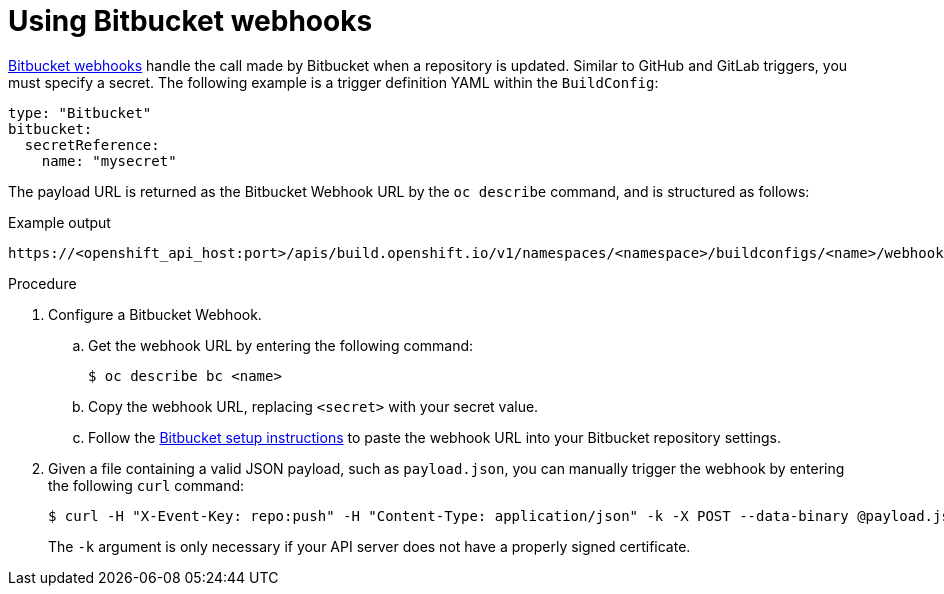 // Module included in the following assemblies:
//
// * builds/triggering-builds-build-hooks.adoc

:_mod-docs-content-type: PROCEDURE
[id="builds-using-bitbucket-webhooks_{context}"]
= Using Bitbucket webhooks

link:https://confluence.atlassian.com/bitbucket/manage-webhooks-735643732.html[Bitbucket webhooks] handle the call made by Bitbucket when a repository is updated. Similar to GitHub and GitLab triggers, you must specify a secret. The following example is a trigger definition YAML within the `BuildConfig`:

[source,yaml]
----
type: "Bitbucket"
bitbucket:
  secretReference:
    name: "mysecret"
----

The payload URL is returned as the Bitbucket Webhook URL by the `oc describe` command, and is structured as follows:

.Example output
[source,terminal]
----
https://<openshift_api_host:port>/apis/build.openshift.io/v1/namespaces/<namespace>/buildconfigs/<name>/webhooks/<secret>/bitbucket
----

.Procedure

. Configure a Bitbucket Webhook.

.. Get the webhook URL by entering the following command:
+
[source,terminal]
----
$ oc describe bc <name>
----

.. Copy the webhook URL, replacing `<secret>` with your secret value.

.. Follow the link:https://confluence.atlassian.com/bitbucket/manage-webhooks-735643732.html[Bitbucket setup instructions] to paste the webhook URL into your Bitbucket repository settings.

. Given a file containing a valid JSON payload, such as `payload.json`, you can
manually trigger the webhook by entering the following `curl` command:
+
[source,terminal]
----
$ curl -H "X-Event-Key: repo:push" -H "Content-Type: application/json" -k -X POST --data-binary @payload.json https://<openshift_api_host:port>/apis/build.openshift.io/v1/namespaces/<namespace>/buildconfigs/<name>/webhooks/<secret>/bitbucket
----
+
The `-k` argument is only necessary if your API server does not have a properly signed certificate.
